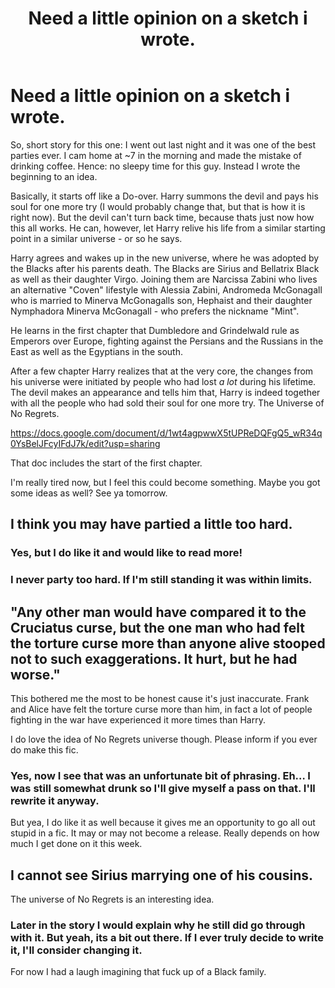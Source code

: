 #+TITLE: Need a little opinion on a sketch i wrote.

* Need a little opinion on a sketch i wrote.
:PROPERTIES:
:Author: UndeadBBQ
:Score: 2
:DateUnix: 1470603928.0
:DateShort: 2016-Aug-08
:FlairText: Self-Promotion
:END:
So, short story for this one: I went out last night and it was one of the best parties ever. I cam home at ~7 in the morning and made the mistake of drinking coffee. Hence: no sleepy time for this guy. Instead I wrote the beginning to an idea.

Basically, it starts off like a Do-over. Harry summons the devil and pays his soul for one more try (I would probably change that, but that is how it is right now). But the devil can't turn back time, because thats just now how this all works. He can, however, let Harry relive his life from a similar starting point in a similar universe - or so he says.

Harry agrees and wakes up in the new universe, where he was adopted by the Blacks after his parents death. The Blacks are Sirius and Bellatrix Black as well as their daughter Virgo. Joining them are Narcissa Zabini who lives an alternative "Coven" lifestyle with Alessia Zabini, Andromeda McGonagall who is married to Minerva McGonagalls son, Hephaist and their daughter Nymphadora Minerva McGonagall - who prefers the nickname "Mint".

He learns in the first chapter that Dumbledore and Grindelwald rule as Emperors over Europe, fighting against the Persians and the Russians in the East as well as the Egyptians in the south.

After a few chapter Harry realizes that at the very core, the changes from his universe were initiated by people who had lost /a lot/ during his lifetime. The devil makes an appearance and tells him that, Harry is indeed together with all the people who had sold their soul for one more try. The Universe of No Regrets.

[[https://docs.google.com/document/d/1wt4agpwwX5tUPReDQFgQ5_wR34q0YsBelJFcyIFdJ7k/edit?usp=sharing]]

That doc includes the start of the first chapter.

I'm really tired now, but I feel this could become something. Maybe you got some ideas as well? See ya tomorrow.


** I think you may have partied a little too hard.
:PROPERTIES:
:Author: Lord_Anarchy
:Score: 5
:DateUnix: 1470610292.0
:DateShort: 2016-Aug-08
:END:

*** Yes, but I do like it and would like to read more!
:PROPERTIES:
:Author: boomberrybella
:Score: 2
:DateUnix: 1470617504.0
:DateShort: 2016-Aug-08
:END:


*** I never party too hard. If I'm still standing it was within limits.
:PROPERTIES:
:Author: UndeadBBQ
:Score: 2
:DateUnix: 1470649335.0
:DateShort: 2016-Aug-08
:END:


** "Any other man would have compared it to the Cruciatus curse, but the one man who had felt the torture curse more than anyone alive stooped not to such exaggerations. It hurt, but he had worse."

This bothered me the most to be honest cause it's just inaccurate. Frank and Alice have felt the torture curse more than him, in fact a lot of people fighting in the war have experienced it more times than Harry.

I do love the idea of No Regrets universe though. Please inform if you ever do make this fic.
:PROPERTIES:
:Author: T_M_Riddle
:Score: 2
:DateUnix: 1470648889.0
:DateShort: 2016-Aug-08
:END:

*** Yes, now I see that was an unfortunate bit of phrasing. Eh... I was still somewhat drunk so I'll give myself a pass on that. I'll rewrite it anyway.

But yea, I do like it as well because it gives me an opportunity to go all out stupid in a fic. It may or may not become a release. Really depends on how much I get done on it this week.
:PROPERTIES:
:Author: UndeadBBQ
:Score: 1
:DateUnix: 1470649527.0
:DateShort: 2016-Aug-08
:END:


** I cannot see Sirius marrying one of his cousins.

The universe of No Regrets is an interesting idea.
:PROPERTIES:
:Author: viol8er
:Score: 1
:DateUnix: 1470607015.0
:DateShort: 2016-Aug-08
:END:

*** Later in the story I would explain why he still did go through with it. But yeah, its a bit out there. If I ever truly decide to write it, I'll consider changing it.

For now I had a laugh imagining that fuck up of a Black family.
:PROPERTIES:
:Author: UndeadBBQ
:Score: 1
:DateUnix: 1470649260.0
:DateShort: 2016-Aug-08
:END:
